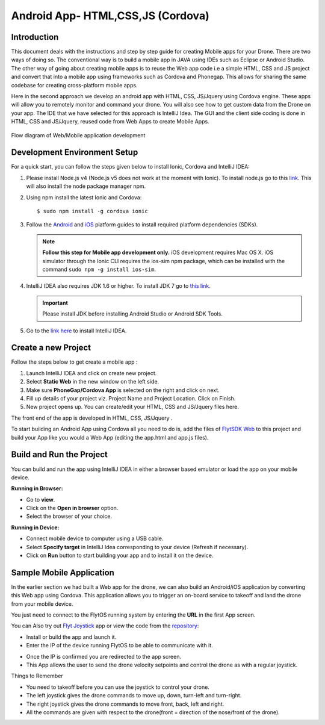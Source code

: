 .. _write_remote_mobile_web:

Android App- HTML,CSS,JS (Cordova)
==================================


Introduction
--------------

This document deals with the instructions and step by step guide for creating Mobile apps for your Drone. There are two ways of doing so. The conventional way is to build a mobile app in JAVA using IDEs such as Eclipse or Android Studio. The other way of going about creating mobile apps is to reuse the Web app code i.e a simple HTML, CSS and JS project and convert that into a mobile app using frameworks such as Cordova and Phonegap. This allows for sharing the same codebase for creating cross-platform mobile apps.


Here in the second approach we develop an android app with HTML, CSS, JS/Jquery using Cordova engine. These apps will allow you to remotely monitor and command your drone. You will also see how to get custom data from the Drone on your app. The IDE that we have selected for this approach is IntelliJ Idea. The GUI and the client side coding is done in HTML, CSS and JS/Jquery, reused code from Web Apps to create Mobile Apps.


.. figure:: /_static/Images/Web_mobile_blockdiagram.png
	:align: center
	
	 
	Flow diagram of Web/Mobile application development

  



Development Environment Setup
------------------------------

For a quick start, you can follow the steps given below to install Ionic, Cordova and IntelliJ IDEA:


#. Please install Node.js v4 (Node.js v5 does not work at the moment with Ionic). To install node.js go to this `link`_. This will also install the node package manager npm.
   

#. Using npm install the latest Ionic and Cordova::

   $ sudo npm install -g cordova ionic


#. Follow the `Android`_ and `iOS`_ platform guides to install required platform dependencies (SDKs).
   
   .. note:: **Follow this step for Mobile app development only.** iOS development requires Mac OS X. iOS simulator through the Ionic CLI requires the ios-sim npm package, which can be installed with the command ``sudo npm -g install ios-sim``.
   
   


#. IntelliJ IDEA also requires JDK 1.6 or higher. To install JDK 7 go to `this link`_. 
   

   .. important:: Please install JDK before installing Android Studio or Android SDK Tools. 
   

#. Go to the `link here`_ to install IntelliJ IDEA.

Create a new Project
--------------------


Follow the steps below to get create a mobile app : 

#. Launch IntelliJ IDEA and click on create new project.
#. Select **Static Web** in the new window on the left side.
#. Make sure **PhoneGap/Cordova App** is selected on the right and click on next.
#. Fill up details of your project viz. Project Name and Project Location. Click on Finish.
#. New project opens up. You can create/edit your HTML, CSS and JS/Jquery files here.


The front end of the app is developed in HTML, CSS, JS/Jquery .


To start building an Android App using Cordova all you need to do is, add the files of `FlytSDK Web <https://downloads.flytbase.com/flytos/downloads/sdk/Flyt_Web_SDK.zip>`_ to this project and build your App like you would a Web App (editing the app.html and app.js files).


Build and Run the Project
---------------------------------



You can build and run the app using IntelliJ IDEA in either a browser based emulator or load the app on your mobile device.

**Running in Browser:**

- Go to **view**.
- Click on the **Open in browser** option.
- Select the browser of your choice.
  

**Running in Device:**

- Connect mobile device to computer using a USB cable.
- Select **Specify target** in IntelliJ Idea corresponding to your device (Refresh if necessary).
- Click on **Run** button to start building your app and to install it on the device.


Sample Mobile Application
--------------------------


In the earlier section we had built a Web app for the drone, we can also build an Android/iOS application by converting this Web app using Cordova. This application allows you to trigger an on-board service to takeoff and land the drone from your mobile device.


You just need to connect to the FlytOS running system by entering the **URL** in the first App screen.




.. image:: /_static/Images/mobile-sample-app-url.png
  :align: center

.. image:: /_static/Images/mobile-app-sample.png
  :align: center
        

You can Also try out `Flyt Joystick <https://downloads.flytbase.com/flytos/downloads/apk/Flyt-Joystick-mode-2.apk>`_ app or view the code from the `repository <https://github.com/flytbase/flytsamples/tree/master/Mobile-Apps/HTML-JS-Apps/Joystick>`_:

- Install or build the app and launch it.
- Enter the IP of the device running FlytOS to be able to communicate with it.

.. image:: /_static/Images/app-login-screen.png
  :align: center 

- Once the IP is confirmed you are redirected to the app screen.
- This App allows the user to send the drone velocity setpoints and control the drone as with a regular joystick.

Things to Remember

- You need to takeoff before you can use the joystick to control your drone.
- The left joystick gives the drone commands to move up, down, turn-left and turn-right.
- The right joystick gives the drone commands to move front, back, left and right.
- All the commands are given with respect to the drone(front = direction of the nose/front of the drone).


.. image:: /_static/Images/app-screen.png
  :align: center






.. _Ionic components: http://ionicframework.com/docs/components/

.. _getting started: http://ionicframework.com/getting-started

.. _here: https://cordova.apache.org/docs/en/latest/guide/overview/

.. _click here: https://www.jetbrains.com/idea/

.. _link: https://nodejs.org/en/download/

.. _this link: https://www.digitalocean.com/community/tutorials/how-to-install-java-on-ubuntu-with-apt-get 

.. _link here: https://www.jetbrains.com/idea/download

.. _Ionic components: http://ionicframework.com/docs/components/

.. _GitHub repository: https://github.com/navstik/flytsamples

.. _Android: http://cordova.apache.org/docs/en/5.1.1/guide/platforms/android/index.html

.. _ios: http://cordova.apache.org/docs/en/5.1.1/guide/platforms/ios/index.html


